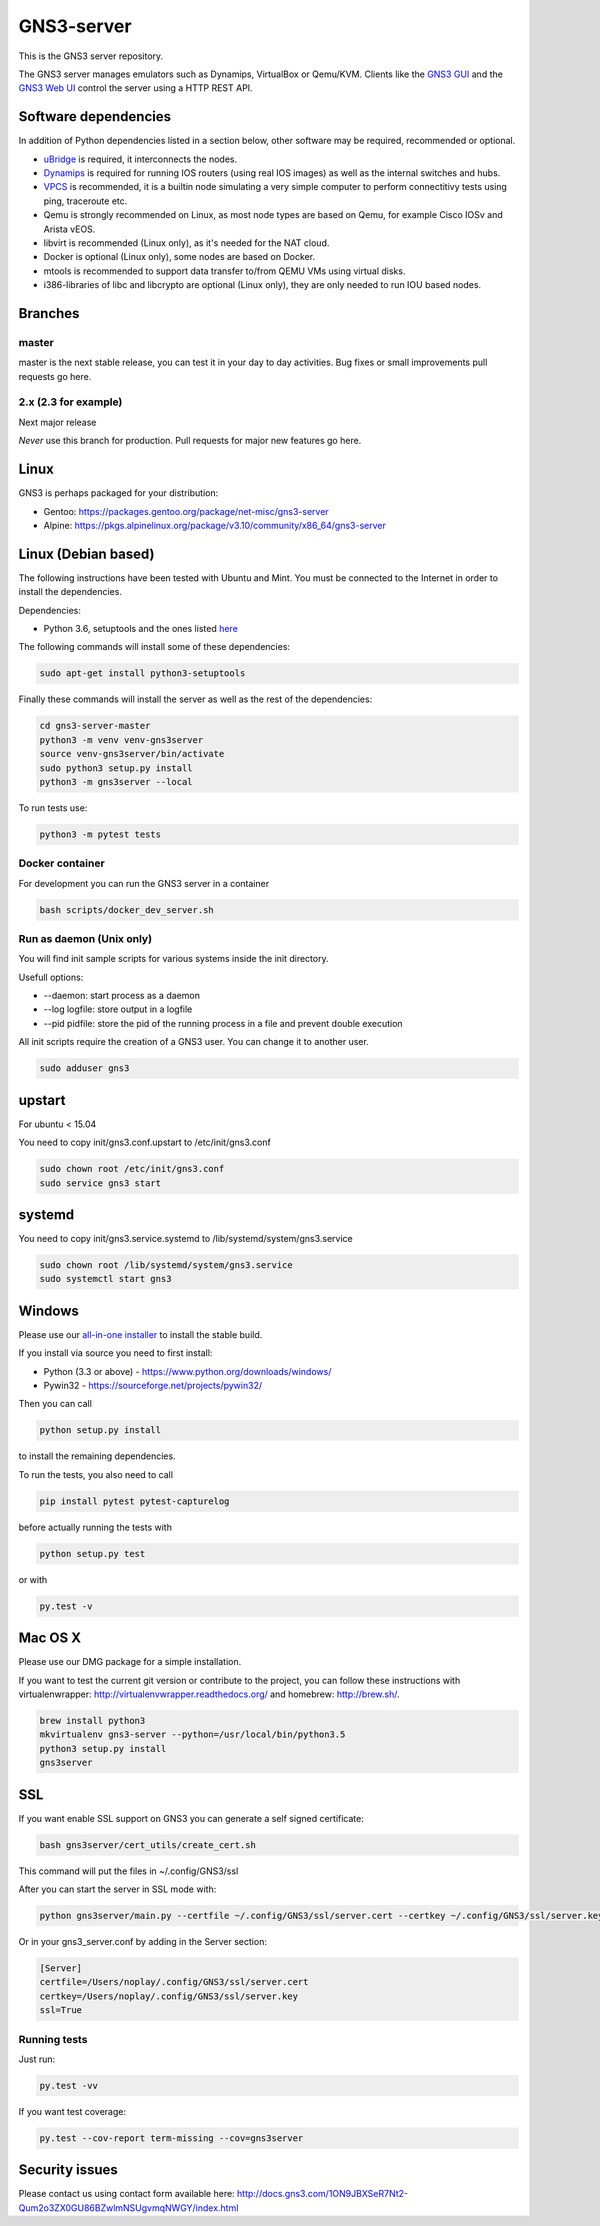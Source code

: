 GNS3-server
===========

.. image:: https://img.shields.io/badge/code%20style-black-000000.svg
    :target: https://github.com/psf/black

.. image:: https://github.com/GNS3/gns3-server/workflows/testing/badge.svg?branch=3.0
    :target: https://github.com/GNS3/gns3-server/actions?query=workflow%3Atesting+branch%3A3.0

.. image:: https://img.shields.io/pypi/v/gns3-server.svg
    :target: https://pypi.python.org/pypi/gns3-server

.. image:: https://snyk.io/test/github/GNS3/gns3-server/badge.svg
    :target: https://snyk.io/test/github/GNS3/gns3-server

This is the GNS3 server repository.

The GNS3 server manages emulators such as Dynamips, VirtualBox or Qemu/KVM.
Clients like the `GNS3 GUI <https://github.com/GNS3/gns3-gui/>`_ and the `GNS3 Web UI <https://github.com/GNS3/gns3-web-ui>`_ control the server using a HTTP REST API.

Software dependencies
---------------------

In addition of Python dependencies listed in a section below, other software may be required, recommended or optional.

* `uBridge <https://github.com/GNS3/ubridge/>`_ is required, it interconnects the nodes.
* `Dynamips <https://github.com/GNS3/dynamips/>`_ is required for running IOS routers (using real IOS images) as well as the internal switches and hubs.
* `VPCS <https://github.com/GNS3/vpcs/>`_ is recommended, it is a builtin node simulating a very simple computer to perform connectitivy tests using ping, traceroute etc.
* Qemu is strongly recommended on Linux, as most node types are based on Qemu, for example Cisco IOSv and Arista vEOS.
* libvirt is recommended (Linux only), as it's needed for the NAT cloud.
* Docker is optional (Linux only), some nodes are based on Docker.
* mtools is recommended to support data transfer to/from QEMU VMs using virtual disks.
* i386-libraries of libc and libcrypto are optional (Linux only), they are only needed to run IOU based nodes.

Branches
--------

master
******
master is the next stable release, you can test it in your day to day activities.
Bug fixes or small improvements pull requests go here.

2.x (2.3 for example)
*********************
Next major release

*Never* use this branch for production. Pull requests for major new features go here.

Linux
-----

GNS3 is perhaps packaged for your distribution:

* Gentoo: https://packages.gentoo.org/package/net-misc/gns3-server
* Alpine: https://pkgs.alpinelinux.org/package/v3.10/community/x86_64/gns3-server


Linux (Debian based)
--------------------

The following instructions have been tested with Ubuntu and Mint.
You must be connected to the Internet in order to install the dependencies.

Dependencies:

- Python 3.6, setuptools and the ones listed `here <https://github.com/GNS3/gns3-server/blob/master/requirements.txt>`_

The following commands will install some of these dependencies:

.. code:: bash

   sudo apt-get install python3-setuptools

Finally these commands will install the server as well as the rest of the dependencies:

.. code:: bash

   cd gns3-server-master
   python3 -m venv venv-gns3server
   source venv-gns3server/bin/activate
   sudo python3 setup.py install
   python3 -m gns3server --local

To run tests use:

.. code:: bash

   python3 -m pytest tests


Docker container
****************

For development you can run the GNS3 server in a container

.. code:: bash

    bash scripts/docker_dev_server.sh


Run as daemon (Unix only)
**************************

You will find init sample scripts for various systems
inside the init directory.

Usefull options:

* --daemon: start process as a daemon
* --log logfile: store output in a logfile
* --pid pidfile: store the pid of the running process in a file and prevent double execution

All init scripts require the creation of a GNS3 user. You can change it to another user.

.. code:: bash

    sudo adduser gns3

upstart
-------

For ubuntu < 15.04

You need to copy init/gns3.conf.upstart to /etc/init/gns3.conf

.. code:: bash

    sudo chown root /etc/init/gns3.conf
    sudo service gns3 start


systemd
-------

You need to copy init/gns3.service.systemd to /lib/systemd/system/gns3.service

.. code:: bash

    sudo chown root /lib/systemd/system/gns3.service
    sudo systemctl start gns3

Windows
-------


Please use our `all-in-one installer <https://community.gns3.com/community/software/download>`_ to install the stable build.

If you install via source you need to first install:

- Python (3.3 or above) - https://www.python.org/downloads/windows/
- Pywin32 - https://sourceforge.net/projects/pywin32/

Then you can call

.. code:: bash

    python setup.py install

to install the remaining dependencies.

To run the tests, you also need to call

.. code:: bash

   pip install pytest pytest-capturelog

before actually running the tests with

.. code:: bash

   python setup.py test

or with

.. code:: bash

   py.test -v

Mac OS X
--------

Please use our DMG package for a simple installation.

If you want to test the current git version or contribute to the project,
you can follow these instructions with virtualenwrapper: http://virtualenvwrapper.readthedocs.org/
and homebrew: http://brew.sh/.

.. code:: bash

   brew install python3
   mkvirtualenv gns3-server --python=/usr/local/bin/python3.5
   python3 setup.py install
   gns3server

SSL
---

If you want enable SSL support on GNS3 you can generate a self signed certificate:

.. code:: bash

    bash gns3server/cert_utils/create_cert.sh

This command will put the files in ~/.config/GNS3/ssl

After you can start the server in SSL mode with:

.. code:: bash

    python gns3server/main.py --certfile ~/.config/GNS3/ssl/server.cert --certkey ~/.config/GNS3/ssl/server.key --ssl


Or in your gns3_server.conf by adding in the Server section:

.. code:: ini
    
    [Server]
    certfile=/Users/noplay/.config/GNS3/ssl/server.cert
    certkey=/Users/noplay/.config/GNS3/ssl/server.key
    ssl=True

Running tests
*************

Just run:

.. code:: bash

    py.test -vv

If you want test coverage:

.. code:: bash

    py.test --cov-report term-missing --cov=gns3server

Security issues
----------------
Please contact us using contact form available here:
http://docs.gns3.com/1ON9JBXSeR7Nt2-Qum2o3ZX0GU86BZwlmNSUgvmqNWGY/index.html
